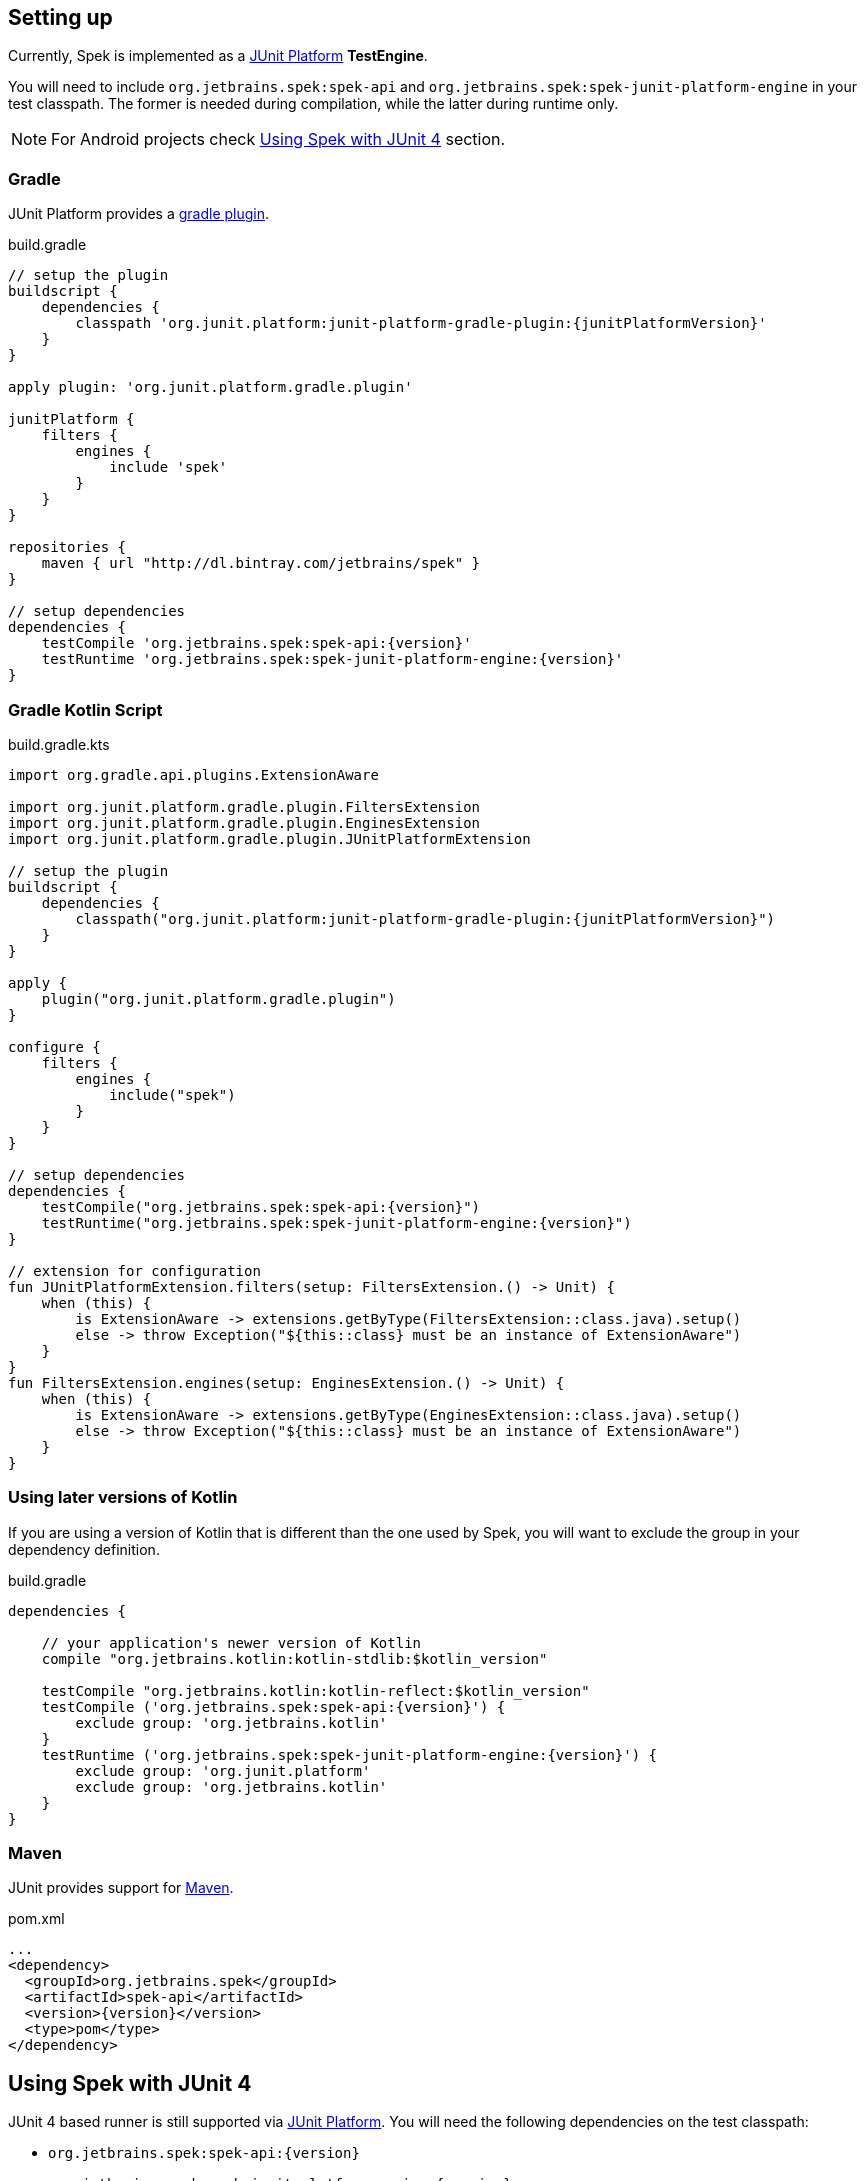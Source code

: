 [[setting-up]]
== Setting up
Currently, Spek is implemented as a http://junit.org/junit5/[JUnit Platform] *TestEngine*.

You will need to include `org.jetbrains.spek:spek-api` and `org.jetbrains.spek:spek-junit-platform-engine`
in your test classpath. The former is needed during compilation, while the latter during runtime only.

NOTE: For Android projects check <<setting-up-legacy>> section.

=== Gradle
JUnit Platform provides a http://junit.org/junit5/docs/current/user-guide/#running-tests-build[gradle plugin].

[source,groovy,subs="attributes"]
.build.gradle
----
// setup the plugin
buildscript {
    dependencies {
        classpath 'org.junit.platform:junit-platform-gradle-plugin:{junitPlatformVersion}'
    }
}

apply plugin: 'org.junit.platform.gradle.plugin'

junitPlatform {
    filters {
        engines {
            include 'spek'
        }
    }
}

repositories {
    maven { url "http://dl.bintray.com/jetbrains/spek" }
}

// setup dependencies
dependencies {
    testCompile 'org.jetbrains.spek:spek-api:{version}'
    testRuntime 'org.jetbrains.spek:spek-junit-platform-engine:{version}'
}
----

=== Gradle Kotlin Script
[source,kotlin,subs="attributes"]
.build.gradle.kts
----
import org.gradle.api.plugins.ExtensionAware

import org.junit.platform.gradle.plugin.FiltersExtension
import org.junit.platform.gradle.plugin.EnginesExtension
import org.junit.platform.gradle.plugin.JUnitPlatformExtension

// setup the plugin
buildscript {
    dependencies {
        classpath("org.junit.platform:junit-platform-gradle-plugin:{junitPlatformVersion}")
    }
}

apply {
    plugin("org.junit.platform.gradle.plugin")
}

configure<JUnitPlatformExtension> {
    filters {
        engines {
            include("spek")
        }
    }
}

// setup dependencies
dependencies {
    testCompile("org.jetbrains.spek:spek-api:{version}")
    testRuntime("org.jetbrains.spek:spek-junit-platform-engine:{version}")
}

// extension for configuration
fun JUnitPlatformExtension.filters(setup: FiltersExtension.() -> Unit) {
    when (this) {
        is ExtensionAware -> extensions.getByType(FiltersExtension::class.java).setup()
        else -> throw Exception("${this::class} must be an instance of ExtensionAware")
    }
}
fun FiltersExtension.engines(setup: EnginesExtension.() -> Unit) {
    when (this) {
        is ExtensionAware -> extensions.getByType(EnginesExtension::class.java).setup()
        else -> throw Exception("${this::class} must be an instance of ExtensionAware")
    }
}
----

=== Using later versions of Kotlin
If you are using a version of Kotlin that is different than the one used by Spek, you will want to exclude
the group in your dependency definition.

[source,groovy,subs="attributes"]
.build.gradle
----
dependencies {

    // your application's newer version of Kotlin
    compile "org.jetbrains.kotlin:kotlin-stdlib:$kotlin_version"

    testCompile "org.jetbrains.kotlin:kotlin-reflect:$kotlin_version"
    testCompile ('org.jetbrains.spek:spek-api:{version}') {
        exclude group: 'org.jetbrains.kotlin'
    }
    testRuntime ('org.jetbrains.spek:spek-junit-platform-engine:{version}') {
        exclude group: 'org.junit.platform'
        exclude group: 'org.jetbrains.kotlin'
    }
}
----

=== Maven

JUnit provides support for http://junit.org/junit5/docs/current/user-guide/#running-tests-build-maven[Maven].

[source,xml,subs="attributes+"]
.pom.xml
----
...
<dependency>
  <groupId>org.jetbrains.spek</groupId>
  <artifactId>spek-api</artifactId>
  <version>{version}</version>
  <type>pom</type>
</dependency>
----

[[setting-up-legacy]]
== Using Spek with JUnit 4
JUnit 4 based runner is still supported via http://junit.org/junit5/[JUnit Platform]. You will need the following dependencies on the test classpath:

- `org.jetbrains.spek:spek-api:{version}`
- `org.jetbrains.spek:spek-junit-platform-engine:{version}`
- `org.junit.platform:junit-platform-runner:{junitPlatformVersion}`

The finally, annotate your specs with `@RunWith(JUnitPlatform::class)`.

[source,kotlin]
.CalculatorSpec.kt
----
@RunWith(JUnitPlatform::class)
class CalculatorSpec: Spek({
    ...
})
----

IMPORTANT: As mentioned in the <<ide-support>> section, the IDEA plugin won't work if you're using the JUnit 4 runner.



[[setting-up-android]]
== Setting up Android
JUnit Platform does not support android projects out of the box, we need to use https://github.com/mannodermaus/android-junit5.

[source,groovy,subs="attributes"]
.build.gradle
----
buildscript {
    ...

    dependencies {
        classpath "de.mannodermaus.gradle.plugins:android-junit5:${junitPlatformVersion}"
    }
}
----


[source,groovy,subs="attributes"]
.app/build.gradle
----
...

apply plugin: "de.mannodermaus.android-junit5"

android {
    ...

    sourceSets {
        main.java.srcDirs += 'src/main/kotlin'
        test.java.srcDirs += 'src/test/kotlin'
    }
}

junitPlatform {
    filters {
        engines {
            include 'spek'
        }
    }
}

dependencies {
    ...

    testImplementation 'org.jetbrains.spek:spek-api:${version}'
    testImplementation 'org.jetbrains.spek:spek-junit-platform-engine:${version}'

    // @RunWith(...)
    testImplementation "org.junit.platform:junit-platform-runner:${junitPlatformVersion}"

    // For AS 3.0 and Gradle 4+
    afterEvaluate {
        compileDebugUnitTestKotlin {
            finalizedBy copyKotlinDebugUnitTestClasses
        }

        compileDebugKotlin {
            finalizedBy copyKotlinDebugClasses
        }
    }

    task copyKotlinDebugUnitTestClasses(type: Copy) {
        from "build/tmp/kotlin-classes/debugUnitTest"
        into "build/intermediates/classes/test/debug"
    }

    task copyKotlinDebugClasses(type: Copy) {
        from "build/tmp/kotlin-classes/debug"
        into "build/intermediates/classes/debug"
    }
}
----
